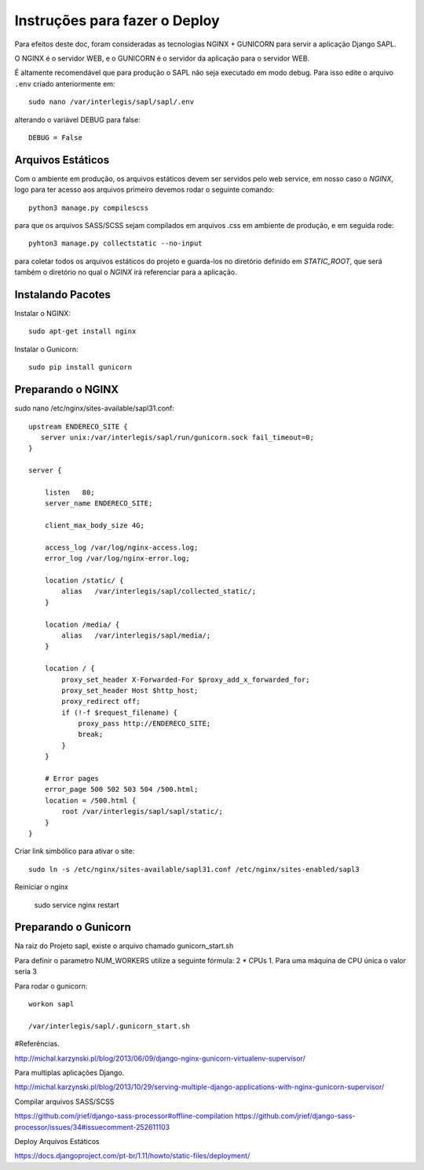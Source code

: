 ==============================
Instruções para fazer o Deploy
==============================

Para efeitos deste doc, foram consideradas as tecnologias NGINX + GUNICORN para servir a aplicação Django SAPL.

O NGINX é o servidor WEB, e o GUNICORN é o servidor da aplicação para o servidor WEB.



É altamente recomendável que para produção o SAPL não seja executado em modo debug.
Para isso edite o arquivo ``.env`` criado anteriormente em::

   sudo nano /var/interlegis/sapl/sapl/.env

alterando o variável DEBUG para false::

    DEBUG = False


Arquivos Estáticos
------------------
Com o ambiente em produção, os arquivos estáticos devem ser servidos pelo web service, em nosso caso o `NGINX`, logo para ter acesso aos arquivos primeiro devemos rodar o seguinte comando::

  python3 manage.py compilescss

para que os arquivos SASS/SCSS sejam compilados em arquivos .css em ambiente de produção, e em seguida rode::

  pyhton3 manage.py collectstatic --no-input

para coletar todos os arquivos estáticos do projeto e guarda-los no diretório definido em `STATIC_ROOT`, que será também o diretório no qual o `NGINX` irá referenciar para a aplicação.

Instalando Pacotes
------------------

Instalar o NGINX::

  sudo apt-get install nginx


Instalar o Gunicorn::

  sudo pip install gunicorn


Preparando o NGINX
------------------
sudo nano /etc/nginx/sites-available/sapl31.conf::

   upstream ENDERECO_SITE {
      server unix:/var/interlegis/sapl/run/gunicorn.sock fail_timeout=0;
   }

   server {

       listen   80;
       server_name ENDERECO_SITE;

       client_max_body_size 4G;

       access_log /var/log/nginx-access.log;
       error_log /var/log/nginx-error.log;

       location /static/ {
           alias   /var/interlegis/sapl/collected_static/;
       }

       location /media/ {
           alias   /var/interlegis/sapl/media/;
       }

       location / {
           proxy_set_header X-Forwarded-For $proxy_add_x_forwarded_for;
           proxy_set_header Host $http_host;
           proxy_redirect off;
           if (!-f $request_filename) {
               proxy_pass http://ENDERECO_SITE;
               break;
           }
       }

       # Error pages
       error_page 500 502 503 504 /500.html;
       location = /500.html {
           root /var/interlegis/sapl/sapl/static/;
       }
   }


Criar link simbólico para ativar o site::

   sudo ln -s /etc/nginx/sites-available/sapl31.conf /etc/nginx/sites-enabled/sapl3

Reiniciar o nginx

   sudo service nginx restart


Preparando o Gunicorn
---------------------
Na raiz do Projeto sapl, existe o arquivo chamado gunicorn_start.sh

Para definir o parametro NUM_WORKERS  utilize a seguinte fórmula: 2 * CPUs  1.
Para uma máquina de CPU única o valor seria 3


Para rodar o gunicorn::

   workon sapl

   /var/interlegis/sapl/.gunicorn_start.sh



#Referências.

http://michal.karzynski.pl/blog/2013/06/09/django-nginx-gunicorn-virtualenv-supervisor/

Para multiplas aplicações Django.

http://michal.karzynski.pl/blog/2013/10/29/serving-multiple-django-applications-with-nginx-gunicorn-supervisor/

Compilar arquivos SASS/SCSS

https://github.com/jrief/django-sass-processor#offline-compilation
https://github.com/jrief/django-sass-processor/issues/34#issuecomment-252611103

Deploy Arquivos Estáticos

https://docs.djangoproject.com/pt-br/1.11/howto/static-files/deployment/

